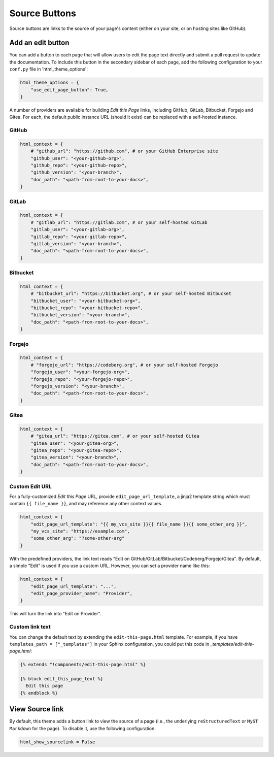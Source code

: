==============
Source Buttons
==============

Source buttons are links to the source of your page's content (either on your site, or on hosting sites like GitHub).

Add an edit button
==================

You can add a button to each page that will allow users to edit the page text
directly and submit a pull request to update the documentation. To include this
button in the secondary sidebar of each page, add the following configuration to
your ``conf.py`` file in 'html_theme_options':

.. code:: python

   html_theme_options = {
       "use_edit_page_button": True,
   }

A number of providers are available for building *Edit this Page* links, including
GitHub, GitLab, Bitbucket, Forgejo and Gitea. For each, the default public instance URL (should it exist) can be
replaced with a self-hosted instance.


GitHub
------

.. code:: python

   html_context = {
       # "github_url": "https://github.com", # or your GitHub Enterprise site
       "github_user": "<your-github-org>",
       "github_repo": "<your-github-repo>",
       "github_version": "<your-branch>",
       "doc_path": "<path-from-root-to-your-docs>",
   }


GitLab
------

.. code:: python

   html_context = {
       # "gitlab_url": "https://gitlab.com", # or your self-hosted GitLab
       "gitlab_user": "<your-gitlab-org>",
       "gitlab_repo": "<your-gitlab-repo>",
       "gitlab_version": "<your-branch>",
       "doc_path": "<path-from-root-to-your-docs>",
   }


Bitbucket
---------

.. code:: python

   html_context = {
       # "bitbucket_url": "https://bitbucket.org", # or your self-hosted Bitbucket
       "bitbucket_user": "<your-bitbucket-org>",
       "bitbucket_repo": "<your-bitbucket-repo>",
       "bitbucket_version": "<your-branch>",
       "doc_path": "<path-from-root-to-your-docs>",
   }


Forgejo
---------

.. code:: python

   html_context = {
       # "forgejo_url": "https://codeberg.org", # or your self-hosted Forgejo
       "forgejo_user": "<your-forgejo-org>",
       "forgejo_repo": "<your-forgejo-repo>",
       "forgejo_version": "<your-branch>",
       "doc_path": "<path-from-root-to-your-docs>",
   }


Gitea
---------

.. code:: python

   html_context = {
       # "gitea_url": "https://gitea.com", # or your self-hosted Gitea
       "gitea_user": "<your-gitea-org>",
       "gitea_repo": "<your-gitea-repo>",
       "gitea_version": "<your-branch>",
       "doc_path": "<path-from-root-to-your-docs>",
   }

Custom Edit URL
---------------

For a fully-customized *Edit this Page* URL, provide ``edit_page_url_template``,
a jinja2 template string which must contain ``{{ file_name }}``, and may reference
any other context values.

.. code:: python

   html_context = {
       "edit_page_url_template": "{{ my_vcs_site }}{{ file_name }}{{ some_other_arg }}",
       "my_vcs_site": "https://example.com",
       "some_other_arg": "?some-other-arg"
   }

With the predefined providers, the link text reads "Edit on GitHub/GitLab/Bitbucket/Codeberg/Forgejo/Gitea".
By default, a simple "Edit" is used if you use a custom URL. However, you can set
a provider name like this:

.. code:: python

   html_context = {
       "edit_page_url_template": "...",
       "edit_page_provider_name": "Provider",
   }

This will turn the link into "Edit on Provider".


Custom link text
----------------

You can change the default text by extending the ``edit-this-page.html``
template. For example, if you have ``templates_path = ["_templates"]``
in your Sphinx configuration, you could put this code in
`_templates/edit-this-page.html`:

.. code:: html+jinja

   {% extends "!components/edit-this-page.html" %}

   {% block edit_this_page_text %}
     Edit this page
   {% endblock %}


View Source link
================

By default, this theme adds a button link to view the source of a page (i.e., the underlying ``reStructuredText`` or ``MyST Markdown`` for the page).
To disable it, use the following configuration:


.. code-block:: python

    html_show_sourcelink = False
